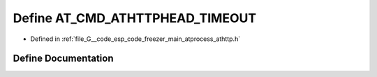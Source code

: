 .. _exhale_define_athttp_8h_1addd1193801fb2303b2cea42261a6d3ca:

Define AT_CMD_ATHTTPHEAD_TIMEOUT
================================

- Defined in :ref:`file_G__code_esp_code_freezer_main_atprocess_athttp.h`


Define Documentation
--------------------


.. doxygendefine:: AT_CMD_ATHTTPHEAD_TIMEOUT
